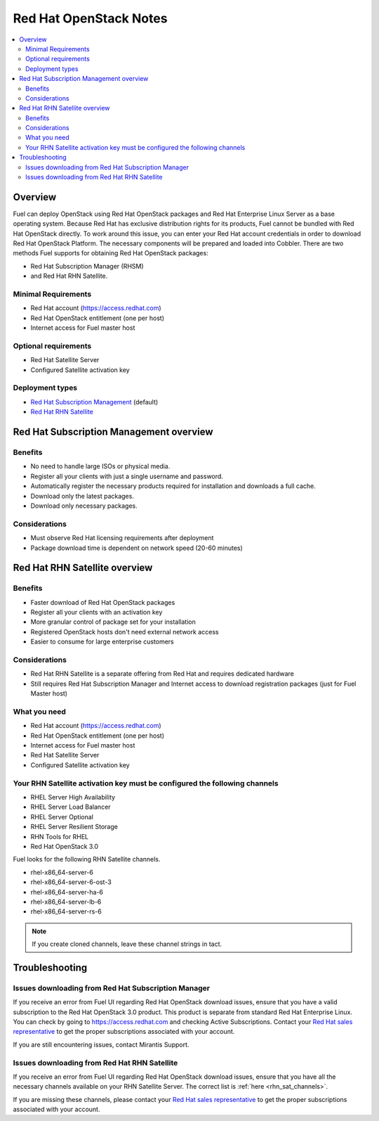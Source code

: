 Red Hat OpenStack Notes
=======================

.. contents:: :local:

Overview
--------

Fuel can deploy OpenStack using Red Hat OpenStack packages and Red Hat Enterprise 
Linux Server as a base operating system. Because Red Hat has exclusive 
distribution rights for its products, Fuel cannot be bundled with Red Hat 
OpenStack directly. To work around this issue, you can enter your Red Hat account 
credentials in order to download Red Hat OpenStack Platform. The necessary 
components will be prepared and loaded into Cobbler. There are two methods Fuel 
supports for obtaining Red Hat OpenStack packages: 

* Red Hat Subscription Manager (RHSM) 
* and Red Hat RHN Satellite.

Minimal Requirements
^^^^^^^^^^^^^^^^^^^^

* Red Hat account (https://access.redhat.com)
* Red Hat OpenStack entitlement (one per host)
* Internet access for Fuel master host

Optional requirements
^^^^^^^^^^^^^^^^^^^^^

* Red Hat Satellite Server
* Configured Satellite activation key 

Deployment types
^^^^^^^^^^^^^^^^

* `Red Hat Subscription Management <https://access.redhat.com/site/articles/143253>`_ (default)
* `Red Hat RHN Satellite <http://www.redhat.com/products/enterprise-linux/rhn-satellite/>`_

Red Hat Subscription Management overview
----------------------------------------

Benefits
^^^^^^^^

* No need to handle large ISOs or physical media.
* Register all your clients with just a single username and password.
* Automatically register the necessary products required for installation and 
  downloads a full cache.
* Download only the latest packages.
* Download only necessary packages.

Considerations
^^^^^^^^^^^^^^

* Must observe Red Hat licensing requirements after deployment
* Package download time is dependent on network speed (20-60 minutes)

Red Hat RHN Satellite overview
------------------------------

Benefits
^^^^^^^^

* Faster download of Red Hat OpenStack packages
* Register all your clients with an activation key
* More granular control of package set for your installation
* Registered OpenStack hosts don't need external network access
* Easier to consume for large enterprise customers

Considerations
^^^^^^^^^^^^^^

* Red Hat RHN Satellite is a separate offering from Red Hat and requires 
  dedicated hardware
* Still requires Red Hat Subscription Manager and Internet access to download 
  registration packages (just for Fuel Master host)

What you need
^^^^^^^^^^^^^

* Red Hat account (https://access.redhat.com)
* Red Hat OpenStack entitlement (one per host)
* Internet access for Fuel master host
* Red Hat Satellite Server
* Configured Satellite activation key 

Your RHN Satellite activation key must be configured the following channels
^^^^^^^^^^^^^^^^^^^^^^^^^^^^^^^^^^^^^^^^^^^^^^^^^^^^^^^^^^^^^^^^^^^^^^^^^^^

* RHEL Server High Availability
* RHEL Server Load Balancer
* RHEL Server Optional
* RHEL Server Resilient Storage
* RHN Tools for RHEL
* Red Hat OpenStack 3.0

.. _rhn_sat_channels:

Fuel looks for the following RHN Satellite channels. 

* rhel-x86_64-server-6 
* rhel-x86_64-server-6-ost-3 
* rhel-x86_64-server-ha-6 
* rhel-x86_64-server-lb-6 
* rhel-x86_64-server-rs-6 

.. note:: If you create cloned channels, leave these channel strings in tact.

Troubleshooting
---------------

Issues downloading from Red Hat Subscription Manager
^^^^^^^^^^^^^^^^^^^^^^^^^^^^^^^^^^^^^^^^^^^^^^^^^^^^

If you receive an error from Fuel UI regarding Red Hat OpenStack download issues, 
ensure that you have a valid subscription to the Red Hat OpenStack 3.0 product. 
This product is separate from standard Red Hat Enterprise Linux. You can check 
by going to https://access.redhat.com and checking Active Subscriptions. Contact 
your `Red Hat sales representative <https://access.redhat.com/site/solutions/368643>`_ 
to get the proper subscriptions associated with your account. 

If you are still encountering issues, contact Mirantis Support.

Issues downloading from Red Hat RHN Satellite
^^^^^^^^^^^^^^^^^^^^^^^^^^^^^^^^^^^^^^^^^^^^^^^^^^^^

If you receive an error from Fuel UI regarding Red Hat OpenStack download issues, 
ensure that you have all the necessary channels available on your RHN Satellite 
Server. The correct list is :ref:`here <rhn_sat_channels>`. 

If you are missing these channels, please contact your 
`Red Hat sales representative <https://access.redhat.com/site/solutions/368643>`_ 
to get the proper subscriptions associated with your account.
